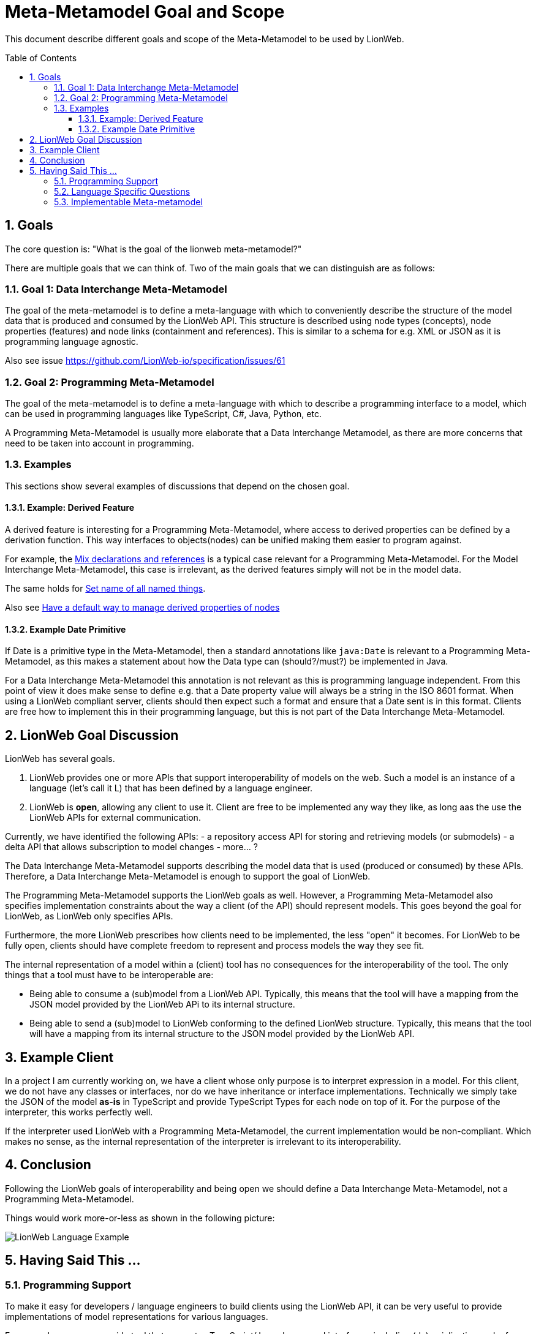 = Meta-Metamodel Goal and Scope
:toc: preamble
:toclevels: 3
:sectnums:

This document describe different goals and scope of the Meta-Metamodel to be used by LionWeb.

== Goals
The core question is: "What is the goal of the lionweb meta-metamodel?"

There are multiple goals that we can think of.
Two of the main goals that we can distinguish are as follows:

=== Goal 1: Data Interchange Meta-Metamodel
The goal of the meta-metamodel is to define a meta-language with which to conveniently describe the structure of the model data that is produced and consumed by the LionWeb API.
This structure is described using node types (concepts), node properties (features) and node links (containment and references).
This is similar to a schema for e.g. XML or JSON as it is programming language agnostic.

Also see issue https://github.com/LionWeb-io/specification/issues/61

=== Goal 2: Programming Meta-Metamodel
The goal of the meta-metamodel is to define a meta-language with which to describe a programming interface to a model,
which can be used in programming languages like TypeScript, C#, Java, Python, etc.

A Programming Meta-Metamodel is usually more elaborate that a Data Interchange Metamodel,
as there are more concerns that need to be taken into account in programming.

=== Examples
This sections show several examples of discussions that depend on the chosen goal.

==== Example: Derived Feature
A derived feature is interesting for a Programming Meta-Metamodel, where access to derived properties can be defined by a derivation function.
This way interfaces to objects(nodes) can be unified making them easier to program against.

For example, the  <<conceptinterface#ex-mix-decl-ref, Mix declarations and references>> is a typical case relevant for a Programming Meta-Metamodel.
For the Model Interchange Meta-Metamodel, this case is irrelevant, as the derived features simply will not be in the model data.

The same holds for <<conceptinterface#ex-set-name, Set name of all named things>>.

Also see https://github.com/LionWeb-io/specification/issues/16[Have a default way to manage derived properties of nodes]

==== Example Date Primitive
If Date is a primitive type in the Meta-Metamodel, then a standard annotations like `java:Date` is relevant to a Programming Meta-Metamodel,
as this makes a statement about how the Data type can (should?/must?) be implemented in Java.

For a Data Interchange Meta-Metamodel this annotation is not relevant as this is programming language independent.
From this point of view it does make sense to define e.g. that a Date property value will always be a string in the ISO 8601 format.
When using a LionWeb compliant server, clients should then expect such a format and ensure that a Date sent is in this format.
Clients are free how to implement this in their programming language, but this is not part of the Data Interchange Meta-Metamodel.

== LionWeb Goal Discussion

LionWeb has several goals.

1. LionWeb provides one or more APIs that support interoperability of models on the web.
   Such a model is an instance of a language (let's call it L) that has been defined by a language engineer.
2. LionWeb is *open*, allowing any client to use it.
   Client are free to be implemented any way they like, as long aas the use the LionWeb APIs for external communication.

Currently, we have identified the following APIs:
- a repository access API for storing and retrieving models (or submodels)
- a delta API that allows subscription to model changes
- more... ?

The Data Interchange Meta-Metamodel supports describing the model data that is used (produced or consumed) by these APIs.
Therefore, a Data Interchange Meta-Metamodel is enough to support the goal of LionWeb.

The Programming Meta-Metamodel supports the LionWeb goals as well.
However, a Programming Meta-Metamodel also specifies implementation constraints about the way a client (of the API) should represent models.
This goes beyond the goal for LionWeb, as LionWeb only specifies APIs.

Furthermore, the more LionWeb prescribes how clients need to be implemented, the less "open" it becomes.
For LionWeb to be fully open, clients should have complete freedom to represent and process models the way they see fit.

The internal representation of a model within a (client) tool has no consequences for the interoperability of the tool.
The only things that a tool must have to be interoperable are:

- Being able to consume a (sub)model from a LionWeb API.
  Typically, this means that the tool will have a mapping from the JSON model provided by the LionWeb APi to its internal structure.
- Being able to send a (sub)model to LionWeb conforming to the defined LionWeb structure.
  Typically, this means that the tool will have a mapping from its internal structure to the JSON model provided
  by the LionWeb API.

== Example Client
In a project I am currently working on, we have a client whose only purpose is to interpret expression in a model.
For this client, we do not have any classes or interfaces, nor do we have inheritance or interface implementations.
Technically we simply take the JSON of the model *as-is* in TypeScript and provide TypeScript Types for each node on top of it.
For the purpose of the interpreter, this works perfectly well.

If the interpreter used LionWeb with a Programming Meta-Metamodel, the current implementation would be non-compliant.
Which makes no sense, as the internal representation of the interpreter is irrelevant to its interoperability.

== Conclusion
Following the LionWeb goals of interoperability and being open we should define a Data Interchange Meta-Metamodel, not a Programming Meta-Metamodel.

Things would work more-or-less as shown in the following picture:

image::images/LionWeb-Language-Example.png[]

== Having Said This ...

=== Programming Support
To make it easy for developers / language engineers to build clients using the LionWeb API, it can be very useful
to provide implementations of model representations for various languages.

For example, we can a provide tool that generates TypeScript/Java classes and interfaces,
including (de)serialization code, for a language defined by a Metamodel specified using the LionWeb Meta-Metamodel.

This would be very similar to the various existing (and popular) tools that generate e.g. Java classes from an XML
Schema or a JSON schema.
However, these tools don't need to be part of the LionWeb specification, but can be provided as separate (optional)
supporting tools.
People using existing language workbenches (MPS, EMF, Freon, ...) will probably ignore these tools and create their
own mapping from/to their own specific metamodels.
But people who are creating new tools connecting into a LionWeb environment will most likely simply use the tools provided.

An alternative is to provide a LionWeb specification for those language specific implementations,
but this specification is client specific and is at a very different level of interoperability.
This defined client *intra*-operability instead of *inter*-operability.
An important question is whether we want to include this in the LionWeb scope.
If we decide to include this, it should at least be done as a separate compliance point.

Even then it should probably just be a very lean 1-to-1 mapping from the Data Interchange Metamodel,
This is along the lines of what Federico suggests in the Slack channel (@Federico: correct me if I am wrong):
_"I would lean toward having very lean Java/TS interfaces for things
like navigating trees, observing them, serializing them, and validating them."_.
I would find observing and validating already more than lean.

=== Language Specific Questions
Note that if we decide to provide language implementations (or just the interfaces) we need to decide the
Java/TypeScript types to be used for the primitive properties in the LionWeb Meta-Metamodel.

- How do we represent "number", "date", "string", "boolean", "integer"?
- In Java, in TypeScript, in ...?

E.g. for Date in Java there are multiple options, but we need to choose a specific one,
even though other representations  might be better fit for some clients.
Do we use _int_ or _BigInt_ or anything else for _integer_?
Or should we use string with a specified format?

Do we want to define a mapping to a non-standard datatype?
Like in TypeScript using js-jodatime for date, or BigNumber for numbers?
Since JavaScript/TypeScript lacks any standardization, it is not easy to make a choice.
Do we want to depend on other libraries that might change and/or disappear at any moment?

If we want to keep it really interoperable, we should use the same representation in java/TypeScript as in the
Data Interchange Meta-Metamodel, for example use a string formatted as ISO 8601 for Date.
The same might be done for all other primitive types, as that is the way they are defined in the JSON that comes in/out of the API.

As the types to be used to represent properties in a programming language might depend on the functionality of the client,
it might be better to provide the supporting tools (as proposed in the previous section) parameterized with a mapping for each primitive type.
That allows clients to tune their implementation to their needs.

Another question is whether we should have an abstract programming API, which can be implemented in different languages,
or instead have language specific APIs.
For example Java and TypeScript are quite different and often use different idioms.
To make such an API seamlessly usable the programming APIs might need to be language specific.

=== Implementable Meta-metamodel
Inm principle a Data Interchange Meta-Metamodel is independent of any programming language.
For pragmatic reasons, the constructs we define in the Data Interchange Meta-Metamodel should be implementable relatively straight forward in common programming languages.
E.g. purely for data interchange, we might not need interfaces, but could use multiple inheritance between concept.
However, doing this would make a mapping to a Programming Meta-Metamodel for languages like Java, TypeScript, etc. quite hard,
so we should probably not make such a choice, but instead use interfaces and single inheritance in the Data Interchange Meta-Metamodel.
